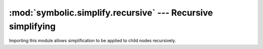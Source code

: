 :mod:`symbolic.simplify.recursive` --- Recursive simplifying
============================================================

Importing this module allows simplification to be applied to child nodes
recursively.

